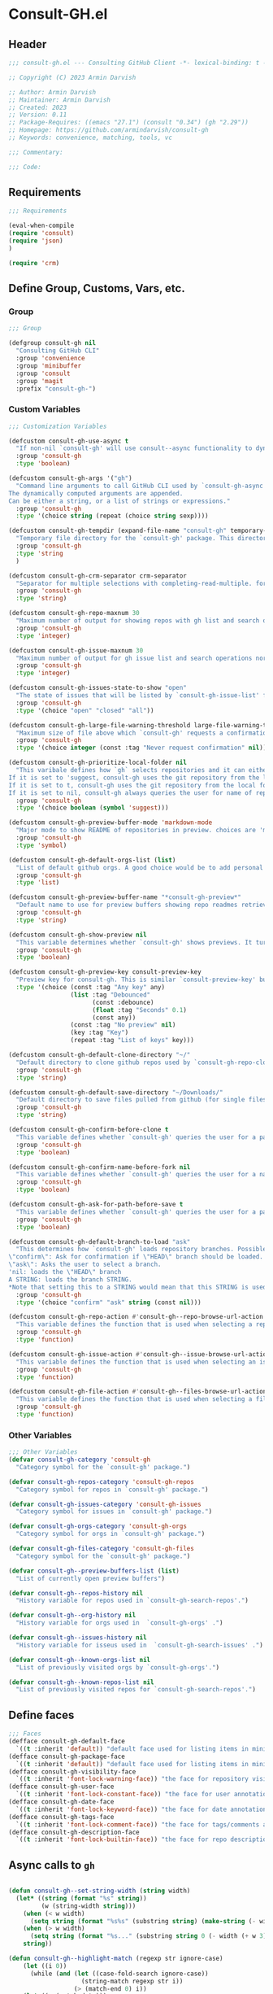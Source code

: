 
* Consult-GH.el
:PROPERTIES:
:header-args:emacs-lisp: :results none :mkdirp yes :link yes :tangle ./consult-gh.el
:END:
** Header
#+begin_src emacs-lisp
;;; consult-gh.el --- Consulting GitHub Client -*- lexical-binding: t -*-

;; Copyright (C) 2023 Armin Darvish

;; Author: Armin Darvish
;; Maintainer: Armin Darvish
;; Created: 2023
;; Version: 0.11
;; Package-Requires: ((emacs "27.1") (consult "0.34") (gh "2.29"))
;; Homepage: https://github.com/armindarvish/consult-gh
;; Keywords: convenience, matching, tools, vc

;;; Commentary:

;;; Code:

#+end_src

** Requirements
#+begin_src emacs-lisp
;;; Requirements

(eval-when-compile
(require 'consult)
(require 'json)
)

(require 'crm)

#+end_src

** Define Group, Customs, Vars, etc.
*** Group
#+begin_src emacs-lisp
;;; Group

(defgroup consult-gh nil
  "Consulting GitHub CLI"
  :group 'convenience
  :group 'minibuffer
  :group 'consult
  :group 'magit
  :prefix "consult-gh-")
#+end_src

*** Custom Variables
#+begin_src emacs-lisp
;;; Customization Variables

(defcustom consult-gh-use-async t
  "If non-nil `consult-gh' will use consult--async functionality to dynamically fetch results form an asynchroneous process calling `consult-gh-args' in the command line."
  :group 'consult-gh
  :type 'boolean)

(defcustom consult-gh-args '("gh")
  "Command line arguments to call GitHub CLI used by `consult-gh-async'.
The dynamically computed arguments are appended.
Can be either a string, or a list of strings or expressions."
  :group 'consult-gh
  :type '(choice string (repeat (choice string sexp))))

(defcustom consult-gh-tempdir (expand-file-name "consult-gh" temporary-file-directory)
  "Temporary file directory for the `consult-gh' package. This directory is used for storing temporary files when pulling files for viewing"
  :group 'consult-gh
  :type 'string
  )

(defcustom consult-gh-crm-separator crm-separator
  "Separator for multiple selections with completing-read-multiple. for more info see `crm-separator'. Uses crm-separator for default."
  :group 'consult-gh
  :type 'string)

(defcustom consult-gh-repo-maxnum 30
  "Maximum number of output for showing repos with gh list and search operations normally passed to \"--limit\" in the command line. The default is set to gh's default number which is 30"
  :group 'consult-gh
  :type 'integer)

(defcustom consult-gh-issue-maxnum 30
  "Maximum number of output for gh issue list and search operations normally passed to \"--limit\" in the command line. The default is set to gh's default number which is 30"
  :group 'consult-gh
  :type 'integer)

(defcustom consult-gh-issues-state-to-show "open"
  "The state of issues that will be listed by `consult-gh-issue-list' functions. This is what is passed to \"--state\" argument in the command line when runing `gh issue list`. The possible options are \"open\", \"closed\" or\"all\". The default value is, \"open\", the same s `gh` default value."
  :group 'consult-gh
  :type '(choice "open" "closed" "all"))

(defcustom consult-gh-large-file-warning-threshold large-file-warning-threshold
  "Maximum size of file above which `consult-gh' requests a confirmation for previewing, opening or saving the file. Default value is set by `large-file-warning-threshold'."
  :group 'consult-gh
  :type '(choice integer (const :tag "Never request confirmation" nil)))

(defcustom consult-gh-prioritize-local-folder nil
  "This varibale defines how `gh` selects repositories and it can either be the symbol 'suggest or a boolean.
If it is set to 'suggest, consult-gh uses the git repository from the local folder (a.k.a. `default-directory'), if any, as the initial-input value for commands such as `consult-gh-issue-list' or `consult-gh-find-file'. The user can still change the entry but this allows quickly selecting the current repo by just hitting return saving a few keystrokes.
If it is set to t, consult-gh uses the git repository from the local folder (a.k.a. `default-directory'), if any, instead of querying the user. If there is no GitHub repository in the current folder, it falls back on querying the user.
If it is set to nil, consult-gh always queries the user for name of repo but instead of suggesting the GitHub repository from the local folder (a.k.a. `default-directory') as initial-input, it adds that to  to the end of history (default keybinding `M-n`)."
  :group 'consult-gh
  :type '(choice boolean (symbol 'suggest)))

(defcustom consult-gh-preview-buffer-mode 'markdown-mode
  "Major mode to show README of repositories in preview. choices are 'markdown-mode or 'org-mode"
  :group 'consult-gh
  :type 'symbol)

(defcustom consult-gh-default-orgs-list (list)
  "List of default github orgs. A good choice would be to add personal accounts or frequently visited github accounts to this list"
  :group 'consult-gh
  :type 'list)

(defcustom consult-gh-preview-buffer-name "*consult-gh-preview*"
  "Default name to use for preview buffers showing repo readmes retrieved by \"gh repo view\"."
  :group 'consult-gh
  :type 'string)

(defcustom consult-gh-show-preview nil
  "This variable determines whether `consult-gh' shows previews. It turns previews on/off globally for all categories: repos, issues, files."
  :group 'consult-gh
  :type 'boolean)

(defcustom consult-gh-preview-key consult-preview-key
  "Preview key for consult-gh. This is similar `consult-preview-key' but explicitly for consult-gh and it is used by all categories: repos, issues, files in consult-gh. Commands that use this include `consult-gh-orgs', `consult-gh-search-repos', `consult-gh-issue-list',`consult-gh-find-file', and etc."
  :type '(choice (const :tag "Any key" any)
                 (list :tag "Debounced"
                       (const :debounce)
                       (float :tag "Seconds" 0.1)
                       (const any))
                 (const :tag "No preview" nil)
                 (key :tag "Key")
                 (repeat :tag "List of keys" key)))

(defcustom consult-gh-default-clone-directory "~/"
  "Default directory to clone github repos used by `consult-gh-repo-clone' and `consult-gh--repo-clone-action'."
  :group 'consult-gh
  :type 'string)

(defcustom consult-gh-default-save-directory "~/Downloads/"
  "Default directory to save files pulled from github (for single files and not cloning repositories) used by `consult-gh--files-save-file-action'."
  :group 'consult-gh
  :type 'string)

(defcustom consult-gh-confirm-before-clone t
  "This variable defines whether `consult-gh' queries the user for a path and a name before cloning a repo or uses the default directory and package name. It's useful to set this to nil when cloning multiple repos all at once frequently."
  :group 'consult-gh
  :type 'boolean)

(defcustom consult-gh-confirm-name-before-fork nil
  "This variable defines whether `consult-gh' queries the user for a name before forking a repo or uses the default repo name. By default it is set to nil."
  :group 'consult-gh
  :type 'boolean)

(defcustom consult-gh-ask-for-path-before-save t
  "This variable defines whether `consult-gh' queries the user for a path before saving a file or uses the default directory and `buffer-file-name'. It may be useful to set this to nil if saving multiple files all at once frequently."
  :group 'consult-gh
  :type 'boolean)

(defcustom consult-gh-default-branch-to-load "ask"
  "This determines how `consult-gh' loads repository branches. Possible Values are:
\"confirm\": Ask for confirmation if \"HEAD\" branch should be loaded. If the nswer is no, then the user gets to chose a different branch.
\"ask\": Asks the user to select a branch.
'nil: loads the \"HEAD\" branch
A STRING: loads the branch STRING.
,*Note that setting this to a STRING would mean that this STRING is used for any repository that is fetched with `consult-gh' and if the branch does not exist, it will cause an error. Therefore using a STRING is not recommended as a general case but in temporary settings where one is sure the branch exists on the repositories being fetched.*"
  :group 'consult-gh
  :type '(choice "confirm" "ask" string (const nil)))

(defcustom consult-gh-repo-action #'consult-gh--repo-browse-url-action
  "This variable defines the function that is used when selecting a repo. By default it is bound to `consult-gh--repo-browse-url-action', but can be changed to other actions such as `Consult-gh--repo-browse-files-action', `consult-gh--repo-view-action' `consult-gh--repo-clone-action', `consult-gh--repo-fork-action' or any other user-defined function that follows patterns similar to those."
  :group 'consult-gh
  :type 'function)

(defcustom consult-gh-issue-action #'consult-gh--issue-browse-url-action
  "This variable defines the function that is used when selecting an issue. By default it is bound to `consult-gh--issue-browse-url-action', but can be changed to other actions such as `consult-gh--issue-view-action' or similar user-defined custom actions."
  :group 'consult-gh
  :type 'function)

(defcustom consult-gh-file-action #'consult-gh--files-browse-url-action
  "This variable defines the function that is used when selecting a file. By default it is bound to `consult-gh--browse-files-url-action',but can be changed to other actions such as `consult-gh--files-view-action', `consult-gh--files-save-file-action', or similar user-defined custom actions"
  :group 'consult-gh
  :type 'function)
#+end_src

*** Other Variables
#+begin_src emacs-lisp
;;; Other Variables
(defvar consult-gh-category 'consult-gh
  "Category symbol for the `consult-gh' package.")

(defvar consult-gh-repos-category 'consult-gh-repos
  "Category symbol for repos in `consult-gh' package.")

(defvar consult-gh-issues-category 'consult-gh-issues
  "Category symbol for issues in `consult-gh' package.")

(defvar consult-gh-orgs-category 'consult-gh-orgs
  "Category symbol for orgs in `consult-gh' package.")

(defvar consult-gh-files-category 'consult-gh-files
  "Category symbol for the `consult-gh' package.")

(defvar consult-gh--preview-buffers-list (list)
  "List of currently open preview buffers")

(defvar consult-gh--repos-history nil
  "History variable for repos used in `consult-gh-search-repos'.")

(defvar consult-gh--org-history nil
  "History variable for orgs used in  `consult-gh-orgs' .")

(defvar consult-gh--issues-history nil
  "History variable for isseus used in  `consult-gh-search-issues' .")

(defvar consult-gh--known-orgs-list nil
  "List of previously visited orgs by `consult-gh-orgs'.")

(defvar consult-gh--known-repos-list nil
  "List of previously visited repos for `consult-gh-search-repos'.")
#+end_src

** Define faces
#+begin_src emacs-lisp
;;; Faces
(defface consult-gh-default-face
  `((t :inherit 'default)) "default face used for listing items in minibuffer by `consult-gh'.")
(defface consult-gh-package-face
  `((t :inherit 'default)) "default face used for listing items in minibuffer by `consult-gh'.")
(defface consult-gh-visibility-face
  `((t :inherit 'font-lock-warning-face)) "the face for repository visibility annotation in minibuffer by `consult-gh'. by default inherits from font-lock-variable-face")
(defface consult-gh-user-face
  `((t :inherit 'font-lock-constant-face)) "the face for user annotation in minibuffer by `consult-gh'. by default inherits from font-lock-warning-face")
(defface consult-gh-date-face
  `((t :inherit 'font-lock-keyword-face)) "the face for date annotation in minibuffer by `consult-gh'. by default inherits from font-lock-keyword-face")
(defface consult-gh-tags-face
  `((t :inherit 'font-lock-comment-face)) "the face for tags/comments annotation in minibuffer by `consult-gh'. by default inherits from font-lock-comment-face")
(defface consult-gh-description-face
  `((t :inherit 'font-lock-builtin-face)) "the face for repo description annotation in minibuffer by `consult-gh'. by default inherits from font-lock-builtin-face")
#+end_src

** Async calls to =gh=
#+begin_src emacs-lisp

(defun consult-gh--set-string-width (string width)
  (let* ((string (format "%s" string))
         (w (string-width string)))
    (when (< w width)
      (setq string (format "%s%s" (substring string) (make-string (- width w) ?\s))))
    (when (> w width)
      (setq string (format "%s..." (substring string 0 (- width (+ w 3))))))
    string))

(defun consult-gh--highlight-match (regexp str ignore-case)
    (let ((i 0))
      (while (and (let ((case-fold-search ignore-case))
                    (string-match regexp str i))
                  (> (match-end 0) i))
    (let ((m (match-data)))
          (setq i (cadr m) m (or (cddr m) m))
          (while m
            (when (car m)
              (add-face-text-property (car m) (cadr m)
                                      'consult-highlight-match nil str))
            (setq m (cddr m))))))
    str)


(defun consult-gh--async-lookup ()
  (lambda (sel cands &rest args)
    (assoc sel cands)))

(defun consult-gh--async-state ()
  (lambda (action cand)
    (let* ((preview (consult--buffer-preview))
           )
      (if cand
          (pcase action
            ('preview
             )
            ('return
             cand)
             )))
      ))
(defun consult-gh--builder ()
(lambda (input) "Build find command line, finding across PATHS."
  (pcase-let*
      ((cmd (consult--build-args consult-gh-args))
       (`(,arg \, opts) (consult--command-split input))
       (flags (append cmd opts)))
    (unless (or (member "-L" flags) (member "--limit" flags))
      (cond
       ((and (member "search" flags) (member "repos" flags))
        (setq opts
              (append opts
                      (list "-L" (format "%s" consult-gh-repo-maxnum)))))
       ((and (member "search" flags) (member "issues" flags))
        (setq opts
              (append opts
                      (list "-L" (format "%s" consult-gh-issue-maxnum)))))))
    (pcase-let*
        ((`(,re \, hl) (funcall consult--regexp-compiler arg 'emacs t)))
      (when re
        (cons
         (append cmd (list (consult--join-regexps re 'emacs)) opts) hl))))))


(defun consult-gh--async (prompt builder initial category)
  (consult--read
   (consult--async-command builder
     ;; (consult--async-highlight builder)
     ;; (consult--async-map (lambda (x) (consult-gh--async-highlight-match x)))
     ;;(consult--async-map (lambda (x) (consult-gh--async-format-repo x)))
     ;; ;;(consult--grep-format builder)
     ;;(consult--async-transform consult-gh--async-format-repo)
     )
   :prompt prompt
   :lookup (consult-gh--async-info-lookup)
   :state (funcall #'consult-gh--async-state)
   :initial (consult--async-split-initial initial)
   ;;:group #'consult-gh--repo-group
   :add-history (consult--async-split-thingatpt 'symbol)
   :require-match t
   :category (make-symbol (concat "consult-gh-" category))
   :sort nil))

(defun consult-gh-async (&optional arg1 arg2 initial &rest args)
  (interactive "P")
   (let* ((arg1 (or arg1 (completing-read "Select Action: " '("repo" "issues" "search"))))
         (arg2 (or arg2 (if (equal arg1 "search") (completing-read "Select Target: " '("repos" "issues")) nil)))
         ;; (rest_args (if rest_args (if (listp rest_args) rest_args (list rest_args)) nil))
         (initial (or initial nil))
         (consult-gh-args (append consult-gh-args (list arg1 arg2)))
         )
     (consult-gh--async "Search Repo:  " #'consult-gh--async-make-builder initial arg1))
  )
#+end_src


** Backend Functions

*** issue
***** lookup
#+begin_src emacs-lisp
(defun consult-gh--issue-list-lookup ()
  (lambda (sel cands &rest args)
    (let* ((info (cdr (assoc sel cands)))
           (title (plist-get info :title))
           (issue (plist-get info :issue)))
    (cons (format "%s:%s" issue title) info))))
#+end_src

***** state
#+begin_src emacs-lisp
(defun consult-gh--issue-list-state ()
  (lambda (action cand)
    (let* ((preview (consult--buffer-preview))
           )
      (if cand
          (pcase action
            ('preview
             )
            ('return
             cand)
             )))
      ))
#+end_src

***** format
#+begin_src emacs-lisp
;; (defun consult-gh--issue-list-format (string)
;;   (let* ((parts (string-split string "\t"))
;;          ;;(repo (format "%s" (plist-get builder "--repo")))
;;          ;(user (car (string-split repo "\/")))
;;          ;(package (cadr (string-split repo "\/")))
;;          (issue (car parts))
;;          (state (cadr parts))
;;          (title (cadr (cdr parts)))
;;          (tags (cadr (cdr (cdr parts))))
;;          (date (cadr (cdr (cdr (cdr parts)))))
;;          )
;;     (print (format "%s" parts))
;;     (cons (format "%s\s%s\s%s\s%s"
;;                   (consult-gh--set-string-width (concat (propertize (format "%s" issue) 'face 'consult-gh-visibility-face) ":" (propertize (format "%s" title) 'face 'consult-gh-default-face)) 80)
;;                   (propertize (consult-gh--set-string-width state 8) 'face 'consult-gh-description-face)
;;                   ;;(consult-gh--set-string-width (concat (propertize user 'face 'consult-gh-user-face ) "/" (propertize package 'face 'consult-gh-package-face)) 40)
;;                   (propertize (consult-gh--set-string-width tags 24) 'face 'consult-gh-tags-face)
;;                   (propertize (consult-gh--set-string-width date 18) 'face 'consult-gh-date-face)) (list :issue issue :state state :title title :date date))))

(defun consult-gh--issue-list-format (string repo)
  (let* ((parts (string-split string "\t"))
         (user (car (string-split repo "\/")))
         (package (cadr (string-split repo "\/")))
         (issue (car parts))
         (state (cadr parts))
         (title (cadr (cdr parts)))
         (tags (cadr (cdr (cdr parts))))
         (date (cadr (cdr (cdr (cdr parts)))))
         (str (format "%s\s\s%s\s\s%s\s\s%s\s\s%s"
                  (consult-gh--set-string-width (concat (propertize (format "%s" issue) 'face 'consult-gh-visibility-face) ":" (propertize (format "%s" title) 'face 'consult-gh-default-face)) 70)
                  (propertize (consult-gh--set-string-width state 8) 'face 'consult-gh-description-face)
                  (propertize (consult-gh--set-string-width date 18) 'face 'consult-gh-date-face)
                  (propertize (consult-gh--set-string-width tags 24) 'face 'consult-gh-tags-face)
                  (consult-gh--set-string-width (concat (propertize user 'face 'consult-gh-user-face ) "/" (propertize package 'face 'consult-gh-package-face)) 40)))
         (str (consult-gh--highlight-match repo str t))
         )
    (cons str (list :repo repo :user user :package package :issue issue :state state :title title :date date))))

(defun consult-gh--issue-list-transform (async builder)
  "Return ASYNC function highlighting grep match results.
BUILDER is the command line builder function."
  (let (input)
    `(lambda (action)
      (cond
       ((stringp action)
        (setq input action)
        (funcall ,async action))
       (t (mapcar (lambda (string)
          (consult-gh--issue-list-format string input))
        (funcall ,async action)))
       ))))
#+end_src

***** group
#+begin_src emacs-lisp
(defun consult-gh--issue-list-group (cand transform)
"Grouping function for the list of items in `consult-gh-issue-list'. It groups issues by the status of the issue e.g. \"Open\"."
(let ((name (replace-regexp-in-string " " "" (format "%s" (cadr (remove " " (remove "" (string-split (substring-no-properties cand) "\s\s"))))))))
  (if transform (substring cand) name)))
#+end_src



***** builder
#+begin_src emacs-lisp
(defun consult-gh--issue-list-builder (repo)
  "Build gh command line for searching issues from the input string"
  (pcase-let* ((consult-gh-args `("gh" "issue" "list" "--repo"))
               (cmd (consult--build-args consult-gh-args))
               (`(,arg . ,opts) (consult--command-split repo))
               (flags (append cmd opts)))
    (unless (or (member "-L" flags) (member "--limit" flags))
                        (setq opts (append opts (list "--limit" (format "%s" consult-gh-issue-maxnum)))))
    (unless (or (member "-s" flags) (member "--state" flags))
                        (setq opts (append opts (list "--state" (format "%s" consult-gh-issues-state-to-show)))))
    (pcase-let* ((`(,re . ,hl) (funcall consult--regexp-compiler arg 'emacs t)))
      (when re
        (cons (append cmd
                      (list (consult--join-regexps re 'emacs))
                      opts)
              hl)))))


#+end_src


***** async call
#+begin_src emacs-lisp
(defun consult-gh--issue-list (prompt builder &optional initial category)
  (consult--read
   (consult--async-command builder
     (consult-gh--issue-list-transform builder)
       )
   :prompt prompt
   :lookup (consult-gh--issue-list-lookup)
   :state (funcall #'consult-gh--issue-list-state)
   :initial (consult--async-split-initial initial)
   :group #'consult-gh--issue-list-group
   :add-history (consult--async-split-thingatpt 'symbol)
   :require-match t
   :category (make-symbol (concat "consult-gh-" category))
   :sort nil))
#+end_src

***** Interactive command (consult-gh-issue-list)
#+begin_src emacs-lisp
(defun consult-gh-issue-list (&optional initial)
  "Runs the interactive command in the minibuffer that queries the user for name of repos in the format `OWNER/REPO` e.g. armindarvish/consult-gh as well as a string as search term and returns the list of searhc matches for the string in issues of thae repos for further actions such as viewing in emacs or the browser.
The user can provide multiple repos by using the `consult-gh-crm-separator' similar to how `crm-separator' works in `completing-read-multiple'. Under the hood this command is using `consult' and particularly `consult--multi', which in turn runs macros of `completing-read' and passes the results to the GitHub command-line tool `gh` (e.g. by runing `gh search issues string --repo name-of-the-repo`) to search the issues for particular repositories and shows them back to the user.
It uses `consult-gh--make-source-from-search-issues' to create the list of items for consult and saves the history in `consult-gh--issues-history'. It also keep tracks of previously selected repos by the user in `consult-gh--known-repos-list' and offers them as possible entries in future runs of `consult-gh-search-issues'."
  (interactive)
  (if current-prefix-arg
      (let* ((initial (or initial (format "%s" (car (consult-gh-search-repos initial))))))
        (consult-gh--issue-list "Enter Repo Name:  " #'consult-gh--issue-list-builder initial "issue"))
      (consult-gh--issue-list "Enter Repo Name:  " #'consult-gh--issue-list-builder initial "issue")))
#+end_src





*** search

**** repos

***** lookup
#+begin_src emacs-lisp
(defun consult-gh--search-repos-lookup ()
  (lambda (sel cands &rest args)
    (let* ((info (cdr (assoc sel cands)))
           (repo (plist-get info :repo)))
    (cons repo info))))
#+end_src

***** state
#+begin_src emacs-lisp
(defun consult-gh--search-repos-state ()
  (lambda (action cand)
    (let* ((preview (consult--buffer-preview))
           )
      (if cand
          (pcase action
            ('preview
             )
            ('return
             cand)
             )))
      ))
#+end_src

***** format
#+begin_src emacs-lisp
(defun consult-gh--search-repos-format (string input)
  (let* ((parts (string-split string "\t"))
         (repo (car parts))
         (user (car (string-split repo "\/")))
         (package (cadr (string-split repo "\/")))
         (description (cadr parts))
         (visibility (cadr (cdr parts)))
         (date (cadr (cdr (cdr parts))))
         (str (format "%s\s%s\s%s\s%s"
                  (consult-gh--set-string-width (concat (propertize user 'face 'consult-gh-user-face ) "/" (propertize package 'face 'consult-gh-package-face)) 40)
                  (propertize (consult-gh--set-string-width visibility 16) 'face 'consult-gh-visibility-face)
                  (propertize (consult-gh--set-string-width date 20) 'face 'consult-gh-date-face)
                  (propertize (consult-gh--set-string-width description 100) 'face 'consult-gh-description-face)))
         (str (consult-gh--highlight-match input str t))
         )
    (cons str (list :repo repo :user user :package package :date date :description description :visibility visibility))))

(defun consult-gh--search-repos-transform (async builder)
  "Return ASYNC function highlighting grep match results.
BUILDER is the command line builder function."
  (let (input)
    `(lambda (action)
      (cond
       ((stringp action)
        (setq input action)
        (funcall ,async action))
       (t (mapcar (lambda (string)
          (consult-gh--search-repos-format string input))
        (funcall ,async action)))
       ))))
#+end_src


***** group
#+begin_src emacs-lisp
(defun consult-gh--search-repos-group (cand transform)
"Grouping function for the list of items in `consult-gh-issue-list'. It groups issues by the status of the issue e.g. \"Open\"."
(let ((name (car (remove " " (remove "" (string-split (substring-no-properties cand) "\s\s"))))))
  (if transform (substring cand) name)))
#+end_src


***** builder
#+begin_src emacs-lisp
(defun consult-gh--search-repos-builder (input)
  "Build gh command line for searching issues from the input string"
  (pcase-let* ((consult-gh-args '("gh" "search" "repos"))
               (cmd (consult--build-args consult-gh-args))
               (`(,arg . ,opts) (consult--command-split input))
               (flags (append cmd opts)))
    (unless (or (member "-L" flags) (member "--limit" flags))
                        (setq opts (append opts (list "--limit" (format "%s" consult-gh-issue-maxnum)))))
    (pcase-let* ((`(,re . ,hl) (funcall consult--regexp-compiler arg 'emacs t)))
      (when re
        (cons (append cmd
                      (list (consult--join-regexps re 'emacs))
                      opts)
              hl)))))
#+end_src


***** async call
#+begin_src emacs-lisp
(defun consult-gh--search-repos (prompt builder &optional initial category)
  (consult--read
   (consult--async-command builder
     ;;(consult--async-map (lambda (x) (consult-gh--search-issues-format x)))
     (consult-gh--search-repos-transform builder)
     ;; (consult--async-highlight builder)
     ;; (consult--async-map (lambda (x) (consult-gh--async-highlight-match x)))
     ;;(consult--async-map (lambda (x) (consult-gh--async-format-repo x)))
     ;; ;;(consult--grep-format builder)
     ;;(consult--async-transform consult-gh--async-format-repo)
     )
   :prompt prompt
   :lookup (consult-gh--search-repos-lookup)
   :state (funcall #'consult-gh--search-repos-state)
   :initial (consult--async-split-initial initial)
   :group #'consult-gh--search-repos-group
   :add-history (consult--async-split-thingatpt 'symbol)
   :require-match t
   :category (make-symbol (concat "consult-gh-" category))
   :sort nil))

#+end_src

***** Interactive command (consult-gh-search-issues)
#+begin_src emacs-lisp
(defun consult-gh-search-repos (&optional initial)
  "Runs the interactive command in the minibuffer that queries the user for name of repos in the format `OWNER/REPO` e.g. armindarvish/consult-gh as well as a string as search term and returns the list of searhc matches for the string in issues of thae repos for further actions such as viewing in emacs or the browser.
The user can provide multiple repos by using the `consult-gh-crm-separator' similar to how `crm-separator' works in `completing-read-multiple'. Under the hood this command is using `consult' and particularly `consult--multi', which in turn runs macros of `completing-read' and passes the results to the GitHub command-line tool `gh` (e.g. by runing `gh search issues string --repo name-of-the-repo`) to search the issues for particular repositories and shows them back to the user.
It uses `consult-gh--make-source-from-search-issues' to create the list of items for consult and saves the history in `consult-gh--issues-history'. It also keep tracks of previously selected repos by the user in `consult-gh--known-repos-list' and offers them as possible entries in future runs of `consult-gh-search-issues'."
  (interactive)
  (consult-gh--search-repos "Search Repos:  " #'consult-gh--search-repos-builder initial "repos"))
#+end_src

**** issues
***** lookup
#+begin_src emacs-lisp
(defun consult-gh--search-issues-lookup ()
  (lambda (sel cands &rest args)
    (let* ((info (cdr (assoc sel cands)))
           (title (plist-get info :title))
           (issue (plist-get info :issue)))
    (cons (format "%s:%s" issue title) info))))
#+end_src

***** state
#+begin_src emacs-lisp
(defun consult-gh--search-issues-state ()
  (lambda (action cand)
    (let* ((preview (consult--buffer-preview))
           )
      (if cand
          (pcase action
            ('preview
             )
            ('return
             cand)
             )))
      ))
#+end_src

***** format
#+begin_src emacs-lisp
(defun consult-gh--highlight-match (regexp str ignore-case)
    (let ((i 0))
      (while (and (let ((case-fold-search ignore-case))
                    (string-match regexp str i))
                  (> (match-end 0) i))
    (let ((m (match-data)))
          (setq i (cadr m) m (or (cddr m) m))
          (while m
            (when (car m)
              (add-face-text-property (car m) (cadr m)
                                      'consult-highlight-match nil str))
            (setq m (cddr m))))))
    str)

(defun consult-gh--search-issues-format (string input)
  (let* ((parts (string-split string "\t"))
         (repo (car parts))
         (user (car (string-split repo "\/")))
         (package (cadr (string-split repo "\/")))
         (issue (cadr parts))
         (status (cadr (cdr parts)))
         (title (cadr (cdr (cdr parts))))
         (tags (cadr (cdr (cdr (cdr parts)))))
         (date (cadr (cdr (cdr (cdr (cdr parts))))))
         (str (format "%s\s\s%s\s\s%s\s\s%s\s\s%s"
                  (consult-gh--set-string-width (concat (propertize (format "%s" issue) 'face 'consult-gh-visibility-face) ":" (propertize (format "%s" title) 'face 'consult-gh-default-face)) 80)
                  (propertize (consult-gh--set-string-width status 8) 'face 'consult-gh-description-face)
                  (propertize (consult-gh--set-string-width date 20) 'face 'consult-gh-date-face)
                 (propertize (consult-gh--set-string-width tags 24) 'face 'consult-gh-tags-face)
                 (consult-gh--set-string-width (concat (propertize user 'face 'consult-gh-user-face ) "/" (propertize package 'face 'consult-gh-package-face)) 40)
                  ))
         (str (consult-gh--highlight-match input str t))
         )
    (cons str  (list :repo repo :user user :issue issue :status status :title title :date date))))

(defun consult-gh--search-issues-transform (async builder)
  "Return ASYNC function highlighting grep match results.
BUILDER is the command line builder function."
  (let (input)
    `(lambda (action)
      (cond
       ((stringp action)
        (setq input action)
        (funcall ,async action))
       (t (mapcar (lambda (string)
          (consult-gh--search-issues-format string input))
        (funcall ,async action)))
       ))))
#+end_src

***** group
#+begin_src emacs-lisp
(defun consult-gh--search-issues-group (cand transform)
"Grouping function for the list of items in `consult-gh-issue-list'. It groups issues by the status of the issue e.g. \"Open\"."
(setq my:test (last (remove " " (remove "" (string-split (substring-no-properties cand) "\s\s")))))
(let ((name (car (last (remove " " (remove "" (string-split (substring-no-properties cand) "\s\s")))))))
  (if transform (substring cand) name)))
#+end_src


***** builder
#+begin_src emacs-lisp
(defun consult-gh--search-issues-builder (input)
  "Build gh command line for searching issues from the input string"
  (pcase-let* ((consult-gh-args '("gh" "search" "issues"))
               (cmd (consult--build-args consult-gh-args))
               (`(,arg . ,opts) (consult--command-split input))
               (flags (append cmd opts)))
    (unless (or (member "-L" flags) (member "--limit" flags))
                        (setq opts (append opts (list "--limit" (format "%s" consult-gh-issue-maxnum)))))
    (pcase-let* ((`(,re . ,hl) (funcall consult--regexp-compiler arg 'emacs t)))
      (when re
        (cons (append cmd
                      (list (consult--join-regexps re 'emacs))
                      opts)
              hl)))))
#+end_src


***** async call
#+begin_src emacs-lisp
(defun consult-gh--search-issues (prompt builder &optional initial category)
  (consult--read
   (consult--async-command builder
     ;;(consult--async-map (lambda (x) (consult-gh--search-issues-format x)))
     (consult-gh--search-issues-transform builder)
     ;; (consult--async-highlight builder)
     ;; (consult--async-map (lambda (x) (consult-gh--async-highlight-match x)))
     ;;(consult--async-map (lambda (x) (consult-gh--async-format-repo x)))
     ;; ;;(consult--grep-format builder)
     ;;(consult--async-transform consult-gh--async-format-repo)
     )
   :prompt prompt
   :lookup (consult-gh--search-issues-lookup)
   :state (funcall #'consult-gh--search-issues-state)
   :initial (consult--async-split-initial initial)
   :group #'consult-gh--search-issues-group
   :add-history (consult--async-split-thingatpt 'symbol)
   :require-match t
   :category (make-symbol (concat "consult-gh-" category))
   :sort nil))

#+end_src

***** Interactive command (consult-gh-search-issues)
#+begin_src emacs-lisp
(defun consult-gh-search-issues (&optional initial repo)
  "Runs the interactive command in the minibuffer that queries the user for name of repos in the format `OWNER/REPO` e.g. armindarvish/consult-gh as well as a string as search term and returns the list of searhc matches for the string in issues of thae repos for further actions such as viewing in emacs or the browser.
The user can provide multiple repos by using the `consult-gh-crm-separator' similar to how `crm-separator' works in `completing-read-multiple'. Under the hood this command is using `consult' and particularly `consult--multi', which in turn runs macros of `completing-read' and passes the results to the GitHub command-line tool `gh` (e.g. by runing `gh search issues string --repo name-of-the-repo`) to search the issues for particular repositories and shows them back to the user.
It uses `consult-gh--make-source-from-search-issues' to create the list of items for consult and saves the history in `consult-gh--issues-history'. It also keep tracks of previously selected repos by the user in `consult-gh--known-repos-list' and offers them as possible entries in future runs of `consult-gh-search-issues'."
  (interactive)
  (if current-prefix-arg
    (let ((repo (or repo (substring-no-properties (car (consult-gh-search-repos repo))))))
      (consult-gh-issue-list (concat repo (consult--async-split-initial initial)))
      )
    (let ((consult-gh-args (append consult-gh-args '("search" "issues"))))
  (consult-gh--search-issues "Search Issues:  " #'consult-gh--search-issues-builder initial "issues"))))
#+end_src

*** find-file
***** lookup
#+begin_src emacs-lisp
(defun consult-gh--find-file-lookup ()
  (lambda (sel cands &rest args)
    (let* ((info (cdr (assoc sel cands)))
           (repo (plist-get info :repo)))
    (cons repo info))))
#+end_src

***** state
#+begin_src emacs-lisp
(defun consult-gh--find-file-state ()
  (lambda (action cand)
    (let* ((preview (consult--buffer-preview))
           )
      (if cand
          (pcase action
            ('preview
             )
            ('return
             cand)
             )))
      ))
#+end_src

***** format
#+begin_src emacs-lisp
(defun consult-gh--find-file-format (string input)
  (let* ((parts (string-split string "\t"))
         (repo (car parts))
         (user (car (string-split repo "\/")))
         (package (cadr (string-split repo "\/")))
         (description (cadr parts))
         (visibility (cadr (cdr parts)))
         (date (cadr (cdr (cdr parts))))
         (str (format "%s\s%s\s%s\s%s"
                  (consult-gh--set-string-width (concat (propertize user 'face 'consult-gh-user-face ) "/" (propertize package 'face 'consult-gh-package-face)) 40)
                  (propertize (consult-gh--set-string-width visibility 16) 'face 'consult-gh-visibility-face)
                  (propertize (consult-gh--set-string-width date 20) 'face 'consult-gh-date-face)
                  (propertize (consult-gh--set-string-width description 100) 'face 'consult-gh-description-face)))
         (str (consult-gh--highlight-match input str t))
         )
    (cons str (list :repo repo :user user :package package :date date :description description :visibility visibility))))

(defun consult-gh--find-file-transform (async builder)
  "Return ASYNC function highlighting grep match results.
BUILDER is the command line builder function."
  (let (input)
    `(lambda (action)
      (cond
       ((stringp action)
        (setq input action)
        (funcall ,async action))
       (t (mapcar (lambda (string)
          (consult-gh--search-repos-format string input))
        (funcall ,async action)))
       ))))
#+end_src


***** group
#+begin_src emacs-lisp
(defun consult-gh--find-file-group (cand transform)
"Grouping function for the list of items in `consult-gh-issue-list'. It groups issues by the status of the issue e.g. \"Open\"."
(let ((name (car (remove " " (remove "" (string-split (substring-no-properties cand) "\s\s"))))))
  (if transform (substring cand) name)))
#+end_src


***** builder
#+begin_src emacs-lisp
(defun consult-gh--api-get-json (arg)
"Makes a github api call to get response in json format by passing the arg (e.g. a github api url) to \"gh api -H Accept:application/vnd.github+json\" command."
  (consult-gh--call-process "api" "-H" "Accept: application/vnd.github+json" arg))

(defun consult-gh--files-get-trees (repo &optional branch)
"Gets a recursive git \"tree\" of repo and branch in json object format by using `consult-gh--api-get-json'. "
  (let ((branch (or branch "HEAD")))
  (consult-gh--api-get-json (concat "repos/" repo "/git/trees/" branch ":?recursive=1"))))

(defun consult-gh--files-table-to-list (table repo &optional branch)
"converts a hashtable containing git tree information of repo and branch to list of propertized texts formatted properly to be sent to  `consult-gh-find-file'."
   (let ((branch (or branch "HEAD")))
    (mapcar (lambda (item) (propertize (gethash :path item) ':repo repo ':branch branch ':url (gethash :url item) ':path (gethash :path item) ':size (gethash :size item))) table)))

(defun consult-gh--files-list-items (repo &optional branch)
"Fetches a list of files in repo and branch from GitHub. The format ois propertized text that include informaiton about the file generated by `consult-gh--files-table-to-list'. This list can be passed to `consult-gh-find-file'."
(let* ((branch (or branch "HEAD"))
       (response (consult-gh--files-get-trees repo branch))
       )
  (if (eq (car response) 0)
     (delete-dups (sort (consult-gh--files-table-to-list (consult-gh--api-json-to-hashtable (cadr response) :tree) repo branch) 'string<))
    (message (cadr response)))))

(defun consult-gh--files-nodirectory-items (repo &optional branch)
"Fetches a list of files in repo and branch from GitHub. The format ois propertized text that include informaiton about the file generated by `consult-gh--files-table-to-list'. This list can be passed to `consult-gh-find-file'."
(let* ((branch (or branch "HEAD"))
       (items (consult-gh--files-list-items repo branch))
       )
  (mapcar (lambda (item) (unless (get-text-property 0 :size item) (setq items (delete item items)))) items)
  items))



(defun consult-gh--find-file-builder (input branch)
  "Build gh command line for searching issues from the input string"
  (pcase-let* ((consult-gh-args '("gh" "api" "-H" "Accept:application/vnd.github+json"))
               (cmd (consult--build-args consult-gh-args))
               (`(,arg . ,opts) (consult--command-split (concat "repos/" input "/git/trees/" (format "%s" branch) ":?recursive=1")))
               (flags (append cmd opts)))
    ;; (unless (or (member "-L" flags) (member "--limit" flags))
    ;;                     (setq opts (append opts (list "--limit" (format "%s" consult-gh-issue-maxnum)))))
    (print (format "%s" (append cmd (list arg) opts)))
    (pcase-let* ((`(,re . ,hl) (funcall consult--regexp-compiler arg 'emacs t)))
      (when re
        (cons (append cmd
                      (list (consult--join-regexps re 'emacs))
                      opts)
              hl)))))
#+end_src

#+begin_src emacs-lisp :results verbatim drawer
(consult-gh--find-file-builder "armindarvish/consult-gh" "main")
#+end_src



***** async call
#+begin_src emacs-lisp
(defun consult-gh--find-file (prompt builder &optional initial category)
  (consult--read
   (consult--async-command builder
     ;;(consult-gh--find-files-transform builder)
     )
   :prompt prompt
   ;;:lookup (consult-gh--search-repos-lookup)
   ;;:state (funcall #'consult-gh--search-repos-state)
   :initial (consult--async-split-initial initial)
   ;;:group #'consult-gh--search-repos-group
   :add-history (consult--async-split-thingatpt 'symbol)
   :require-match t
   :category (make-symbol (concat "consult-gh-" category))
   :sort nil))

#+end_src

***** Interactive command (consult-gh-search-issues)
#+begin_src emacs-lisp
(defun consult-gh-find-file (&optional initial repo)
  "Runs the interactive command in the minibuffer that queries the user for name of repos in the format `OWNER/REPO` e.g. armindarvish/consult-gh as well as a string as search term and returns the list of searhc matches for the string in issues of thae repos for further actions such as viewing in emacs or the browser.
The user can provide multiple repos by using the `consult-gh-crm-separator' similar to how `crm-separator' works in `completing-read-multiple'. Under the hood this command is using `consult' and particularly `consult--multi', which in turn runs macros of `completing-read' and passes the results to the GitHub command-line tool `gh` (e.g. by runing `gh search issues string --repo name-of-the-repo`) to search the issues for particular repositories and shows them back to the user.
It uses `consult-gh--make-source-from-search-issues' to create the list of items for consult and saves the history in `consult-gh--issues-history'. It also keep tracks of previously selected repos by the user in `consult-gh--known-repos-list' and offers them as possible entries in future runs of `consult-gh-search-issues'."
  (interactive)
  (let* ((repo (or repo (substring-no-properties (car (consult-gh-search-repos repo)))))
           (branch (format "%s" (cdr (consult-gh--read-branch repo))))
           (consult-gh-tempdir (expand-file-name (make-temp-name "") consult-gh-tempdir))
           (candidates (consult--slow-operation "Collecting Contents ..." (consult-gh--make-source-from-files repo branch)))
           )
      (if (not (member nil (mapcar (lambda (cand) (plist-get cand :items)) candidates)))
          (progn
            (setq consult-gh--known-repos-list (append consult-gh--known-repos-list repos))
            (consult--multi candidates
                            :prompt "Select File: "
                            :require-match t
                            :sort t
                            :group #'consult-gh--files-group
                            :category 'consult-gh-files
                            :sort t
                            :preview-key consult-gh-preview-key
                            ))
        (message (concat "consult-gh: " (propertize "no contents matched your repo!" 'face 'warning))))))

#+end_src

** Tests

#+begin_src emacs-lisp
(consult-gh-search-issues "embark filter")
#+end_src

#+begin_src emacs-lisp
(consult-gh-search-repos "armindarvish/consult-gh")
#+end_src


#+begin_src emacs-lisp
(let ((current-prefix-arg 1))
(consult-gh-issue-list))
#+end_src

#+begin_src emacs-lisp
(let ((current-prefix-arg 1))
(consult-gh-search-issues))
#+end_src

#+begin_src emacs-lisp
(consult-gh-search-repos "armindarvish/consult-gh")
#+end_src
#+begin_src emacs-lisp
(cadr (consult-gh--read-branch "armindarvish/consult-gh"))
#+end_src

#+begin_src emacs-lisp
(consult-gh-find-file nil "armindarvish/consult-gh")
#+end_src
